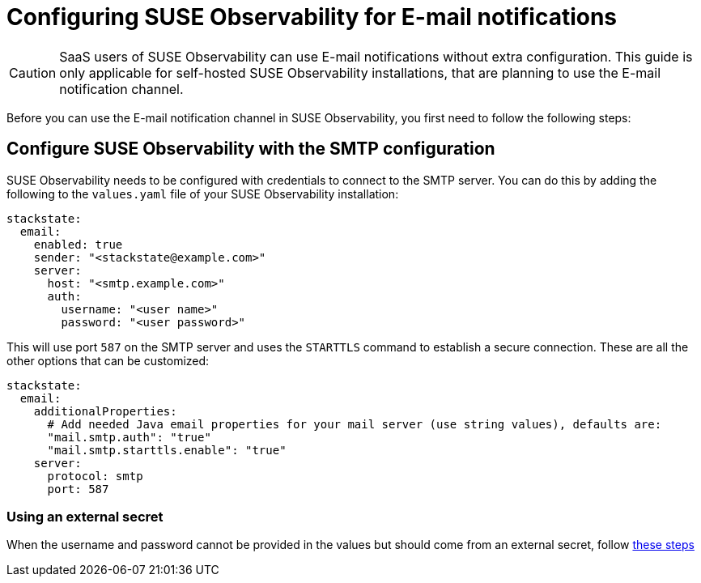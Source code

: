 = Configuring SUSE Observability for E-mail notifications
:description: SUSE Observability Self-hosted

[CAUTION]
====
SaaS users of SUSE Observability can use E-mail notifications without extra configuration. This guide is only applicable for self-hosted SUSE Observability installations, that are planning to use the E-mail notification channel.
====


Before you can use the E-mail notification channel in SUSE Observability, you first need to follow the following steps:

== Configure SUSE Observability with the SMTP configuration

SUSE Observability needs to be configured with credentials to connect to the SMTP server. You can do this by adding the following to the `values.yaml` file of your SUSE Observability installation:

[,yaml]
----
stackstate:
  email:
    enabled: true
    sender: "<stackstate@example.com>"
    server:
      host: "<smtp.example.com>"
      auth:
        username: "<user name>"
        password: "<user password>"
----

This will use port `587` on the SMTP server and uses the `STARTTLS` command to establish a secure connection. These are all the other options that can be customized:

[,yaml]
----
stackstate:
  email:
    additionalProperties:
      # Add needed Java email properties for your mail server (use string values), defaults are:
      "mail.smtp.auth": "true"
      "mail.smtp.starttls.enable": "true"
    server:
      protocol: smtp
      port: 587
----

=== Using an external secret

When the username and password cannot be provided in the values but should come from an external secret, follow xref:/setup/security/external-secrets.adoc#_getting_username_and_password_for_email_sending_from_an_external_secret[these steps]
